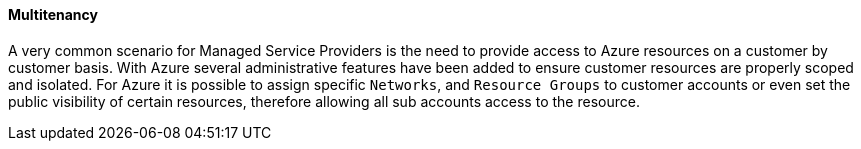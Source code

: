 [[multitenancy]]
==== Multitenancy

A very common scenario for Managed Service Providers is the need to provide access to Azure resources on a customer by customer basis. With Azure several administrative features have been added to ensure customer resources are properly scoped and isolated. For Azure it is possible to assign specific `Networks`, and `Resource Groups` to customer accounts or even set the public visibility of certain resources, therefore allowing all sub accounts access to the resource.


